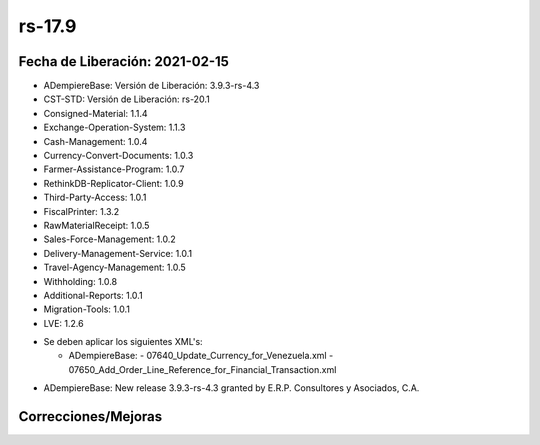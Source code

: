 .. _documento/versión-17-9:

**rs-17.9**
===========

**Fecha de Liberación:** 2021-02-15
-----------------------------------

.. data:: Soporte a versiones

- ADempiereBase: Versión de Liberación: 3.9.3-rs-4.3
- CST-STD: Versión de Liberación: rs-20.1
- Consigned-Material: 1.1.4
- Exchange-Operation-System: 1.1.3
- Cash-Management: 1.0.4
- Currency-Convert-Documents: 1.0.3
- Farmer-Assistance-Program: 1.0.7
- RethinkDB-Replicator-Client: 1.0.9
- Third-Party-Access: 1.0.1
- FiscalPrinter: 1.3.2
- RawMaterialReceipt: 1.0.5
- Sales-Force-Management: 1.0.2
- Delivery-Management-Service: 1.0.1
- Travel-Agency-Management: 1.0.5
- Withholding: 1.0.8
- Additional-Reports: 1.0.1
- Migration-Tools: 1.0.1
- LVE: 1.2.6

.. data:: Nota Crítica

- Se deben aplicar los siguientes XML's:

  - ADempiereBase:
    - 07640_Update_Currency_for_Venezuela.xml
    - 07650_Add_Order_Line_Reference_for_Financial_Transaction.xml

.. data:: Detalle Técnico

- ADempiereBase: New release 3.9.3-rs-4.3 granted by E.R.P. Consultores y Asociados, C.A.

**Correcciones/Mejoras**
------------------------

.. data:: Mejoras

 - Se agrega moneda por defecto para Venezuela
 - Se agrega referencia a orden de venta en transacciones Financieras
